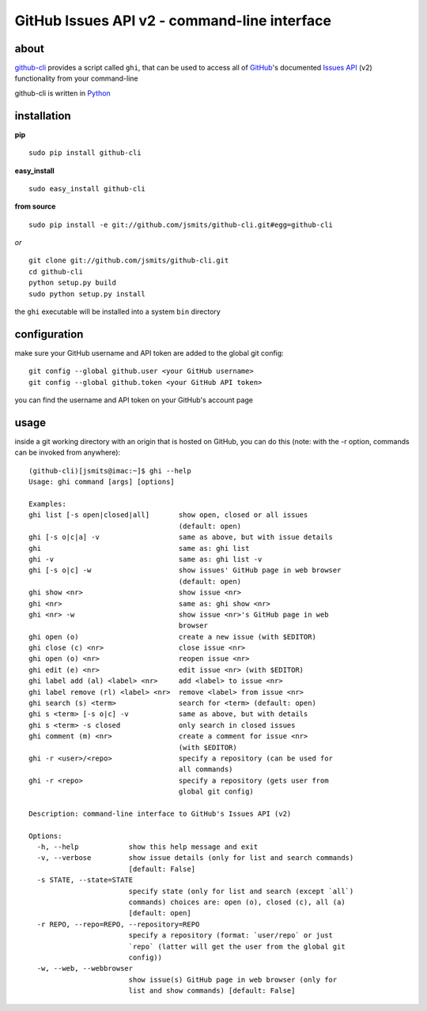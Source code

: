 =============================================
GitHub Issues API v2 - command-line interface
=============================================

about
*****
`github-cli <http://github.com/jsmits/github-cli/>`_ provides a 
script called ``ghi``, that can be used to access all of `GitHub 
<http://www.github.com/>`_'s documented `Issues API 
<http://develop.github.com/p/issues.html>`_ (v2) functionality from your 
command-line

github-cli is written in `Python <http://www.python.org/>`_

installation
************

**pip**

::

  sudo pip install github-cli

**easy_install**

::

  sudo easy_install github-cli

**from source**

::

  sudo pip install -e git://github.com/jsmits/github-cli.git#egg=github-cli

*or*

::

  git clone git://github.com/jsmits/github-cli.git
  cd github-cli
  python setup.py build
  sudo python setup.py install

the ``ghi`` executable will be installed into a system ``bin`` directory

configuration
*************
make sure your GitHub username and API token are added to the global git config::

  git config --global github.user <your GitHub username>
  git config --global github.token <your GitHub API token>

you can find the username and API token on your GitHub's account page

usage
*****
inside a git working directory with an origin that is hosted on GitHub, you can 
do this (note: with the -r option, commands can be invoked from anywhere):

::

  (github-cli)[jsmits@imac:~]$ ghi --help
  Usage: ghi command [args] [options]

  Examples:
  ghi list [-s open|closed|all]       show open, closed or all issues 
                                      (default: open)
  ghi [-s o|c|a] -v                   same as above, but with issue details
  ghi                                 same as: ghi list
  ghi -v                              same as: ghi list -v
  ghi [-s o|c] -w                     show issues' GitHub page in web browser 
                                      (default: open)
  ghi show <nr>                       show issue <nr>
  ghi <nr>                            same as: ghi show <nr>
  ghi <nr> -w                         show issue <nr>'s GitHub page in web 
                                      browser
  ghi open (o)                        create a new issue (with $EDITOR)
  ghi close (c) <nr>                  close issue <nr>
  ghi open (o) <nr>                   reopen issue <nr>
  ghi edit (e) <nr>                   edit issue <nr> (with $EDITOR)
  ghi label add (al) <label> <nr>     add <label> to issue <nr>
  ghi label remove (rl) <label> <nr>  remove <label> from issue <nr>
  ghi search (s) <term>               search for <term> (default: open)
  ghi s <term> [-s o|c] -v            same as above, but with details
  ghi s <term> -s closed              only search in closed issues
  ghi comment (m) <nr>                create a comment for issue <nr> 
                                      (with $EDITOR)
  ghi -r <user>/<repo>                specify a repository (can be used for 
                                      all commands)
  ghi -r <repo>                       specify a repository (gets user from 
                                      global git config)

  Description: command-line interface to GitHub's Issues API (v2)

  Options:
    -h, --help            show this help message and exit
    -v, --verbose         show issue details (only for list and search commands)
                          [default: False]
    -s STATE, --state=STATE
                          specify state (only for list and search (except `all`)
                          commands) choices are: open (o), closed (c), all (a)
                          [default: open]
    -r REPO, --repo=REPO, --repository=REPO
                          specify a repository (format: `user/repo` or just
                          `repo` (latter will get the user from the global git
                          config))
    -w, --web, --webbrowser
                          show issue(s) GitHub page in web browser (only for
                          list and show commands) [default: False]
